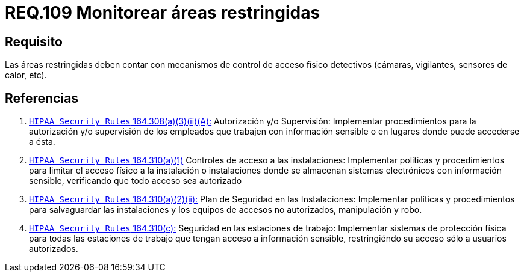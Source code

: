 :slug: rules/109/
:category: rules
:description: En el presente documento se detallan los requerimientos de seguridad relacionados a la gestion del control de acceso en una organizacion. Por lo tanto, se recomienda que en toda organizacion y sobre todo en áreas restringidas, se realice vigilancia continua.
:keywords: Control, Vigilancia, Cámaras, Sensores, Seguridad, Vigilantes.
:rules: yes

= REQ.109 Monitorear áreas restringidas

== Requisito

Las áreas restringidas deben contar
con mecanismos de control de acceso físico detectivos
(cámaras, vigilantes, sensores de calor, etc).

== Referencias

. [[r1]] link:https://www.law.cornell.edu/cfr/text/45/164.308[`HIPAA Security Rules` 164.308(a)(3)(ii)(A):]
Autorización y/o Supervisión: Implementar procedimientos
para la autorización y/o supervisión de los empleados
que trabajen con información sensible
o en lugares donde puede accederse a ésta.

. [[r2]] link:https://www.law.cornell.edu/cfr/text/45/164.310[`HIPAA Security Rules` 164.310(a)(1)]
Controles de acceso a las instalaciones:
Implementar políticas y procedimientos para limitar
el acceso físico a la instalación o instalaciones
donde se almacenan sistemas electrónicos con información sensible,
verificando que todo acceso sea autorizado

. [[r3]] link:https://www.law.cornell.edu/cfr/text/45/164.310[`HIPAA Security Rules` 164.310(a)(2)(ii):]
Plan de Seguridad en las Instalaciones:
Implementar políticas y procedimientos para salvaguardar
las instalaciones y los equipos
de accesos no autorizados, manipulación y robo.

. [[r4]] link:https://www.law.cornell.edu/cfr/text/45/164.310[`HIPAA Security Rules` 164.310(c):]
Seguridad en las estaciones de trabajo:
Implementar sistemas de protección física
para todas las estaciones de trabajo
que tengan acceso a información sensible,
restringiéndo su acceso sólo a usuarios autorizados.
